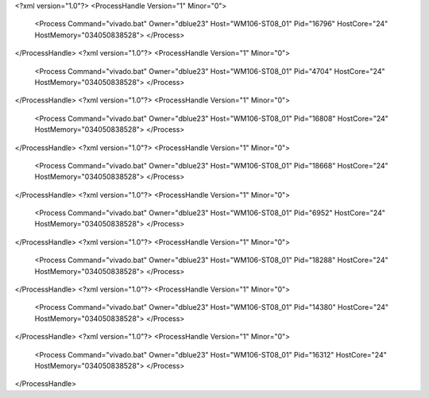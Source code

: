 <?xml version="1.0"?>
<ProcessHandle Version="1" Minor="0">
    <Process Command="vivado.bat" Owner="dblue23" Host="WM106-ST08_01" Pid="16796" HostCore="24" HostMemory="034050838528">
    </Process>
</ProcessHandle>
<?xml version="1.0"?>
<ProcessHandle Version="1" Minor="0">
    <Process Command="vivado.bat" Owner="dblue23" Host="WM106-ST08_01" Pid="4704" HostCore="24" HostMemory="034050838528">
    </Process>
</ProcessHandle>
<?xml version="1.0"?>
<ProcessHandle Version="1" Minor="0">
    <Process Command="vivado.bat" Owner="dblue23" Host="WM106-ST08_01" Pid="16808" HostCore="24" HostMemory="034050838528">
    </Process>
</ProcessHandle>
<?xml version="1.0"?>
<ProcessHandle Version="1" Minor="0">
    <Process Command="vivado.bat" Owner="dblue23" Host="WM106-ST08_01" Pid="18668" HostCore="24" HostMemory="034050838528">
    </Process>
</ProcessHandle>
<?xml version="1.0"?>
<ProcessHandle Version="1" Minor="0">
    <Process Command="vivado.bat" Owner="dblue23" Host="WM106-ST08_01" Pid="6952" HostCore="24" HostMemory="034050838528">
    </Process>
</ProcessHandle>
<?xml version="1.0"?>
<ProcessHandle Version="1" Minor="0">
    <Process Command="vivado.bat" Owner="dblue23" Host="WM106-ST08_01" Pid="18288" HostCore="24" HostMemory="034050838528">
    </Process>
</ProcessHandle>
<?xml version="1.0"?>
<ProcessHandle Version="1" Minor="0">
    <Process Command="vivado.bat" Owner="dblue23" Host="WM106-ST08_01" Pid="14380" HostCore="24" HostMemory="034050838528">
    </Process>
</ProcessHandle>
<?xml version="1.0"?>
<ProcessHandle Version="1" Minor="0">
    <Process Command="vivado.bat" Owner="dblue23" Host="WM106-ST08_01" Pid="16312" HostCore="24" HostMemory="034050838528">
    </Process>
</ProcessHandle>
